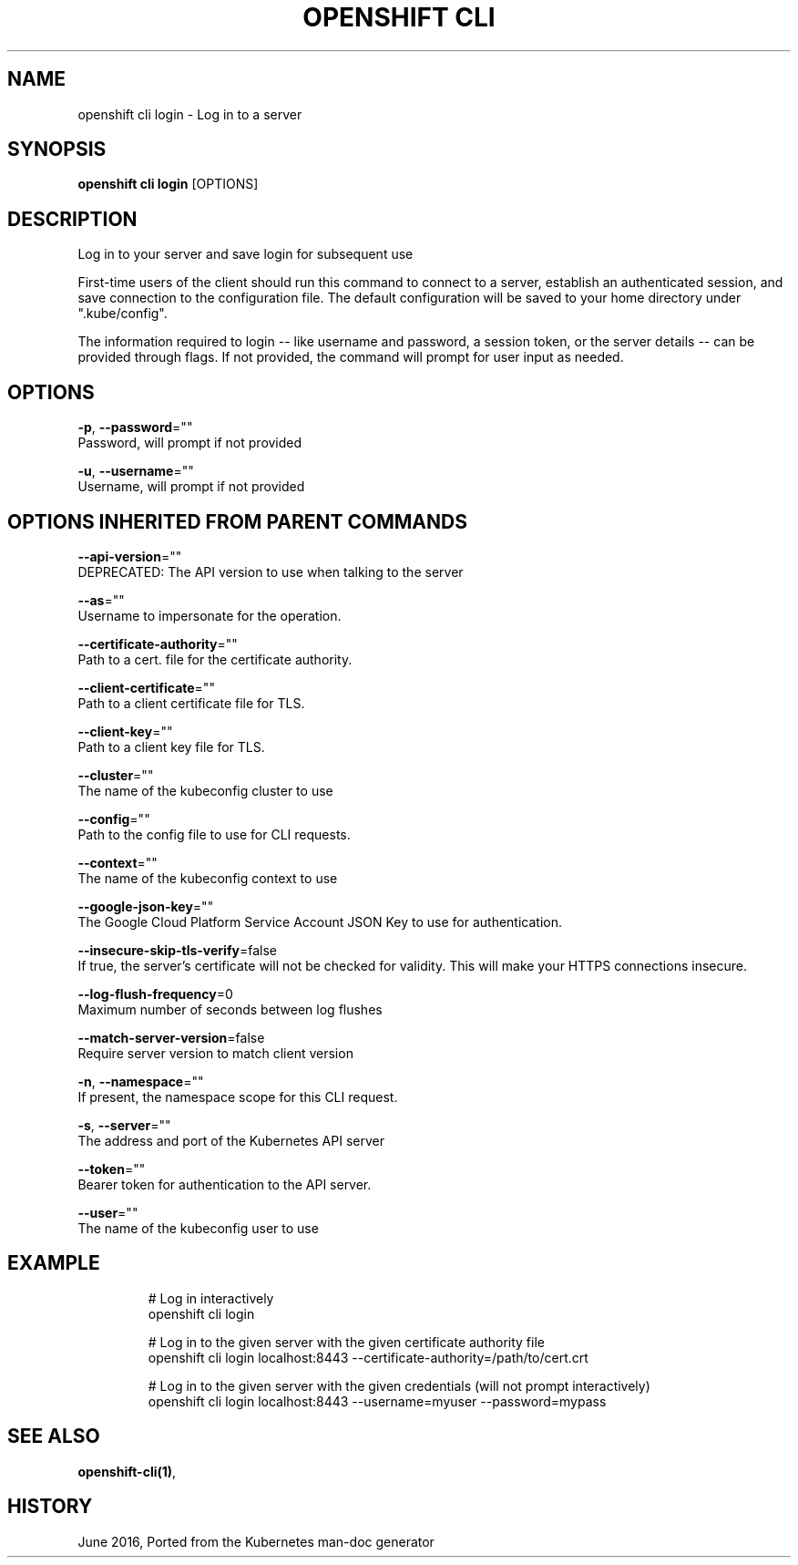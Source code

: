 .TH "OPENSHIFT CLI" "1" " Openshift CLI User Manuals" "Openshift" "June 2016"  ""


.SH NAME
.PP
openshift cli login \- Log in to a server


.SH SYNOPSIS
.PP
\fBopenshift cli login\fP [OPTIONS]


.SH DESCRIPTION
.PP
Log in to your server and save login for subsequent use

.PP
First\-time users of the client should run this command to connect to a server,
establish an authenticated session, and save connection to the configuration file. The
default configuration will be saved to your home directory under
".kube/config".

.PP
The information required to login \-\- like username and password, a session token, or
the server details \-\- can be provided through flags. If not provided, the command will
prompt for user input as needed.


.SH OPTIONS
.PP
\fB\-p\fP, \fB\-\-password\fP=""
    Password, will prompt if not provided

.PP
\fB\-u\fP, \fB\-\-username\fP=""
    Username, will prompt if not provided


.SH OPTIONS INHERITED FROM PARENT COMMANDS
.PP
\fB\-\-api\-version\fP=""
    DEPRECATED: The API version to use when talking to the server

.PP
\fB\-\-as\fP=""
    Username to impersonate for the operation.

.PP
\fB\-\-certificate\-authority\fP=""
    Path to a cert. file for the certificate authority.

.PP
\fB\-\-client\-certificate\fP=""
    Path to a client certificate file for TLS.

.PP
\fB\-\-client\-key\fP=""
    Path to a client key file for TLS.

.PP
\fB\-\-cluster\fP=""
    The name of the kubeconfig cluster to use

.PP
\fB\-\-config\fP=""
    Path to the config file to use for CLI requests.

.PP
\fB\-\-context\fP=""
    The name of the kubeconfig context to use

.PP
\fB\-\-google\-json\-key\fP=""
    The Google Cloud Platform Service Account JSON Key to use for authentication.

.PP
\fB\-\-insecure\-skip\-tls\-verify\fP=false
    If true, the server's certificate will not be checked for validity. This will make your HTTPS connections insecure.

.PP
\fB\-\-log\-flush\-frequency\fP=0
    Maximum number of seconds between log flushes

.PP
\fB\-\-match\-server\-version\fP=false
    Require server version to match client version

.PP
\fB\-n\fP, \fB\-\-namespace\fP=""
    If present, the namespace scope for this CLI request.

.PP
\fB\-s\fP, \fB\-\-server\fP=""
    The address and port of the Kubernetes API server

.PP
\fB\-\-token\fP=""
    Bearer token for authentication to the API server.

.PP
\fB\-\-user\fP=""
    The name of the kubeconfig user to use


.SH EXAMPLE
.PP
.RS

.nf
  # Log in interactively
  openshift cli login

  # Log in to the given server with the given certificate authority file
  openshift cli login localhost:8443 \-\-certificate\-authority=/path/to/cert.crt

  # Log in to the given server with the given credentials (will not prompt interactively)
  openshift cli login localhost:8443 \-\-username=myuser \-\-password=mypass

.fi
.RE


.SH SEE ALSO
.PP
\fBopenshift\-cli(1)\fP,


.SH HISTORY
.PP
June 2016, Ported from the Kubernetes man\-doc generator
